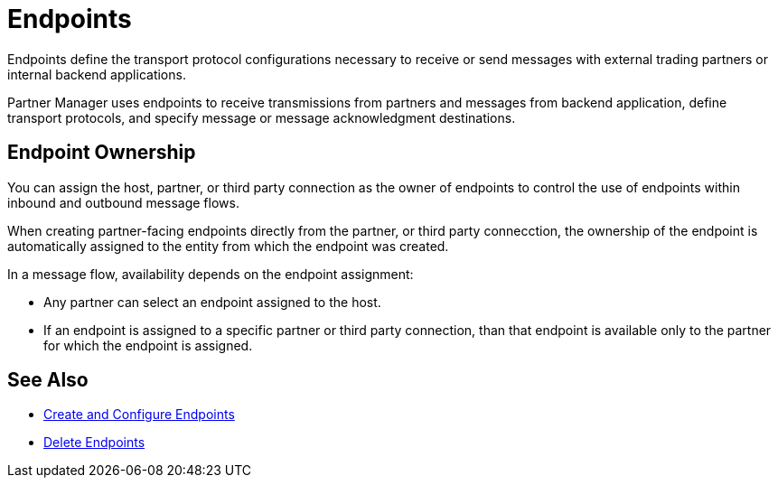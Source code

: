 = Endpoints

Endpoints define the transport protocol configurations necessary to receive or send messages with external trading partners or internal backend applications.

Partner Manager uses endpoints to receive transmissions from partners and messages from backend application, define transport protocols, and specify message or message acknowledgment destinations.

== Endpoint Ownership

You can assign the host, partner, or third party connection as the owner of endpoints to control the use of endpoints within inbound and outbound message flows.

When creating partner-facing endpoints directly from the partner, or third party connecction, the ownership of the endpoint is automatically assigned to the entity from which the endpoint was created.

In a message flow, availability depends on the endpoint assignment:

* Any partner can select an endpoint assigned to the host.
* If an endpoint is assigned to a specific partner or third party connection, than that endpoint is available only to the partner for which the endpoint is assigned.

== See Also

* xref:create-endpoint.adoc[Create and Configure Endpoints]
* xref:delete-endpoints.adoc[Delete Endpoints]
